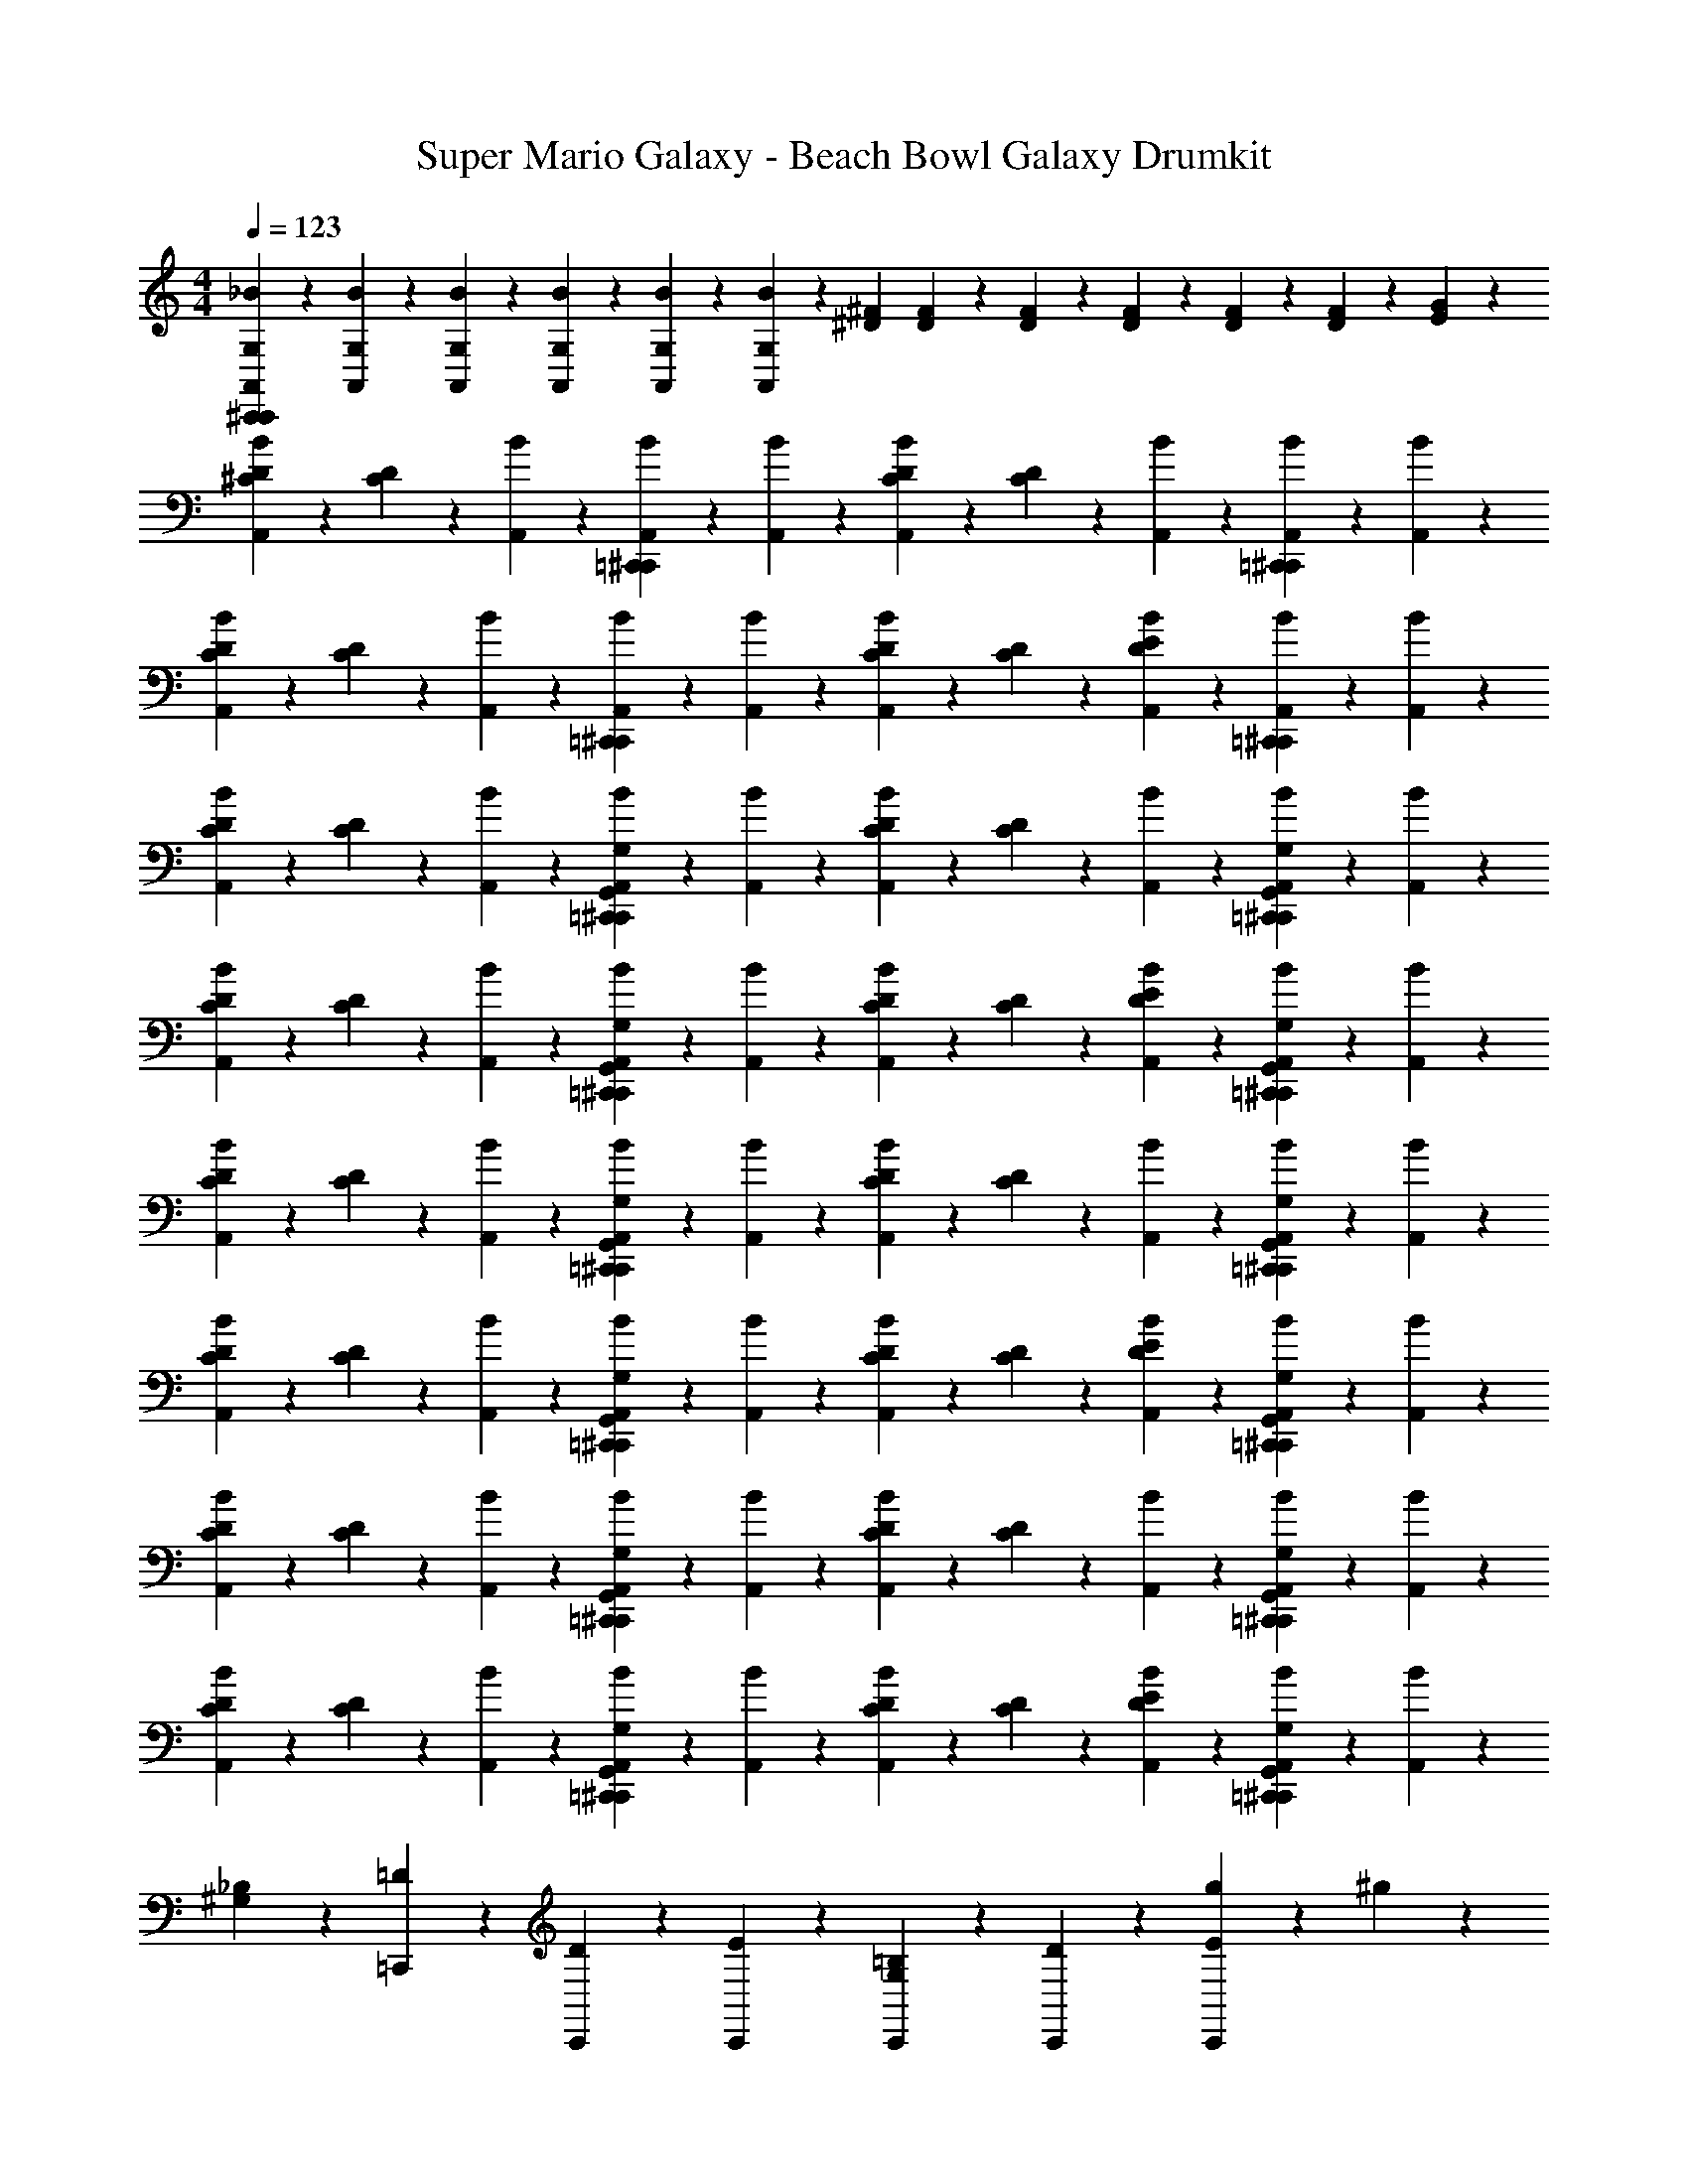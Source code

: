 X: 1
T: Super Mario Galaxy - Beach Bowl Galaxy Drumkit
Z: ABC Generated by Starbound Composer v0.8.7
L: 1/4
M: 4/4
Q: 1/4=123
K: C
[C,,/12^C,,/12A,,/12G,/12_B/12] z/6 [A,,/12G,/12B/12] z/6 [A,,/12G,/12B/12] z2/3 [A,,/12G,/12B/12] z5/12 [A,,/12G,/12B/12] z/6 [A,,/12G,/12B/12] z/12 [^D/12^F/12] [D/12F/12] z/6 [D/12F/12] z/6 [D/12F/12] z/6 [D/12F/12] z/6 [D/12F/12] z/6 [E/12G/12] z5/12 
[A,,/12^C/12D/12B/12] z/6 [C/12D/12] z/6 [A,,/12B/12] z5/12 [=C,,/12^C,,/12A,,/12B/12] z5/12 [A,,/12B/12] z5/12 [A,,/12C/12D/12B/12] z/6 [C/12D/12] z/6 [A,,/12B/12] z5/12 [=C,,/12^C,,/12A,,/12B/12] z5/12 [A,,/12B/12] z5/12 
[A,,/12C/12D/12B/12] z/6 [C/12D/12] z/6 [A,,/12B/12] z5/12 [=C,,/12^C,,/12A,,/12B/12] z5/12 [A,,/12B/12] z5/12 [A,,/12C/12D/12B/12] z/6 [C/12D/12] z/6 [A,,/12D/12E/12B/12] z5/12 [=C,,/12^C,,/12A,,/12B/12] z5/12 [A,,/12B/12] z5/12 
[A,,/12C/12D/12B/12] z/6 [C/12D/12] z/6 [A,,/12B/12] z5/12 [=C,,/12^C,,/12G,,/12A,,/12G,/12B/12] z5/12 [A,,/12B/12] z5/12 [A,,/12C/12D/12B/12] z/6 [C/12D/12] z/6 [A,,/12B/12] z5/12 [=C,,/12^C,,/12G,,/12A,,/12G,/12B/12] z5/12 [A,,/12B/12] z5/12 
[A,,/12C/12D/12B/12] z/6 [C/12D/12] z/6 [A,,/12B/12] z5/12 [=C,,/12^C,,/12G,,/12A,,/12G,/12B/12] z5/12 [A,,/12B/12] z5/12 [A,,/12C/12D/12B/12] z/6 [C/12D/12] z/6 [A,,/12D/12E/12B/12] z5/12 [=C,,/12^C,,/12G,,/12A,,/12G,/12B/12] z5/12 [A,,/12B/12] z5/12 
[A,,/12C/12D/12B/12] z/6 [C/12D/12] z/6 [A,,/12B/12] z5/12 [=C,,/12^C,,/12G,,/12A,,/12G,/12B/12] z5/12 [A,,/12B/12] z5/12 [A,,/12C/12D/12B/12] z/6 [C/12D/12] z/6 [A,,/12B/12] z5/12 [=C,,/12^C,,/12G,,/12A,,/12G,/12B/12] z5/12 [A,,/12B/12] z5/12 
[A,,/12C/12D/12B/12] z/6 [C/12D/12] z/6 [A,,/12B/12] z5/12 [=C,,/12^C,,/12G,,/12A,,/12G,/12B/12] z5/12 [A,,/12B/12] z5/12 [A,,/12C/12D/12B/12] z/6 [C/12D/12] z/6 [A,,/12D/12E/12B/12] z5/12 [=C,,/12^C,,/12G,,/12A,,/12G,/12B/12] z5/12 [A,,/12B/12] z5/12 
[A,,/12C/12D/12B/12] z/6 [C/12D/12] z/6 [A,,/12B/12] z5/12 [=C,,/12^C,,/12G,,/12A,,/12G,/12B/12] z5/12 [A,,/12B/12] z5/12 [A,,/12C/12D/12B/12] z/6 [C/12D/12] z/6 [A,,/12B/12] z5/12 [=C,,/12^C,,/12G,,/12A,,/12G,/12B/12] z5/12 [A,,/12B/12] z5/12 
[A,,/12C/12D/12B/12] z/6 [C/12D/12] z/6 [A,,/12B/12] z5/12 [=C,,/12^C,,/12G,,/12A,,/12G,/12B/12] z5/12 [A,,/12B/12] z5/12 [A,,/12C/12D/12B/12] z/6 [C/12D/12] z/6 [A,,/12D/12E/12B/12] z5/12 [=C,,/12^C,,/12G,,/12A,,/12G,/12B/12] z5/12 [A,,/12B/12] z5/12 
[^G,/12_B,/12] z/6 [=C,,/12=D/12] z5/12 [C,,/12D/12] z5/12 [C,,/12E/12] z2/3 [C,,/12G,/12=B,/12] z2/3 [C,,/12D/12] z5/12 [C,,/12E/12g/12] z5/12 ^g/12 z/6 
[C,,/12^C,,/12A,,/12=G,/12^G,/12_B,/12B/12] z2/3 [A,,/12=G,/12B/12] z5/12 [A,,/12G,/12B/12] z5/12 [A,,/12G,/12B/12] z/6 [A,,/12G,/12B/12] z/12 [^D/12F/12] [D/12F/12] z/6 [D/12F/12] z/6 [D/12F/12] z/6 [D/12F/12] z/6 [D/12F/12] z/6 [E/12G/12] z5/12 
[A,,/12C/12D/12B/12] z/6 [C/12D/12] z/6 [A,,/12B/12] z5/12 [=C,,/12^C,,/12G,,/12A,,/12G,/12B/12] z5/12 [A,,/12B/12] z5/12 [A,,/12C/12D/12B/12] z/6 [C/12D/12] z/6 [A,,/12B/12] z5/12 [=C,,/12^C,,/12G,,/12A,,/12G,/12B/12] z5/12 [A,,/12B/12] z5/12 
[A,,/12C/12D/12B/12] z/6 [C/12D/12] z/6 [A,,/12B/12] z5/12 [=C,,/12^C,,/12G,,/12A,,/12G,/12B/12] z5/12 [A,,/12B/12] z5/12 [A,,/12C/12D/12B/12] z/6 [C/12D/12] z/6 [A,,/12D/12E/12B/12] z5/12 [=C,,/12^C,,/12G,,/12A,,/12G,/12B/12] z5/12 [A,,/12B/12] z5/12 
[A,,/12C/12D/12B/12] z/6 [C/12D/12] z/6 [A,,/12B/12] z5/12 [=C,,/12^C,,/12G,,/12A,,/12G,/12B/12] z5/12 [A,,/12B/12] z5/12 [A,,/12C/12D/12B/12] z/6 [C/12D/12] z/6 [A,,/12B/12] z5/12 [=C,,/12^C,,/12G,,/12A,,/12G,/12B/12] z5/12 [A,,/12B/12] z5/12 
[A,,/12C/12D/12B/12] z/6 [C/12D/12] z/6 [A,,/12B/12] z5/12 [=C,,/12^C,,/12G,,/12A,,/12G,/12B/12] z5/12 [A,,/12B/12] z5/12 [A,,/12C/12D/12B/12] z/6 [C/12D/12] z/6 [A,,/12D/12E/12B/12] z5/12 [=C,,/12^C,,/12G,,/12A,,/12G,/12B/12] z5/12 [A,,/12B/12] z5/12 
[A,,/12C/12D/12B/12] z/6 [C/12D/12] z/6 [A,,/12B/12] z5/12 [=C,,/12^C,,/12G,,/12A,,/12G,/12B/12] z5/12 [A,,/12B/12] z5/12 [A,,/12C/12D/12B/12] z/6 [C/12D/12] z/6 [A,,/12B/12] z5/12 [=C,,/12^C,,/12G,,/12A,,/12G,/12B/12] z5/12 [A,,/12B/12] z5/12 
[A,,/12C/12D/12B/12] z/6 [C/12D/12] z/6 [A,,/12B/12] z5/12 [=C,,/12^C,,/12G,,/12A,,/12G,/12B/12] z5/12 [A,,/12B/12] z5/12 [A,,/12C/12D/12B/12] z/6 [C/12D/12] z/6 [A,,/12D/12E/12B/12] z5/12 [=C,,/12^C,,/12G,,/12A,,/12G,/12B/12] z5/12 [A,,/12B/12] z5/12 
[^G,/12B,/12] z/6 [=C,,/12=D/12] z5/12 [C,,/12D/12] z5/12 [C,,/12E/12] z2/3 [C,,/12G,/12=B,/12] z2/3 [C,,/12D/12] z5/12 [C,,/12E/12=g/12] z5/12 ^g/12 z/6 
[C,,/12^C,,/12A,,/12=G,/12^G,/12_B,/12B/12] z2/3 [A,,/12=G,/12B/12] z5/12 [A,,/12G,/12B/12] z5/12 [A,,/12G,/12B/12] z/6 [A,,/12G,/12B/12] z/12 [^D/12F/12] [D/12F/12] z/6 [D/12F/12] z/6 [D/12F/12] z/6 [D/12F/12] z/6 [D/12F/12] z/6 [E/12G/12] z5/12 
[A,,/12C/12D/12B/12] z5/12 [A,,/12B/12] z/6 [C/12D/12] A,,/12 z/12 [A,,/12C/12D/12B/12] z5/12 [A,,/12D/12E/12B/12] z/4 A,,/12 z/12 [A,,/12C/12D/12B/12] z5/12 [A,,/12B/12] z/6 [C/12D/12] A,,/12 z/12 [A,,/12C/12D/12B/12] z5/12 [A,,/12D/12E/12B/12] z/4 A,,/12 z/12 
[A,,/12C/12D/12B/12] z5/12 [A,,/12B/12] z/6 [C/12D/12] A,,/12 z/12 [A,,/12C/12D/12B/12] z5/12 [A,,/12D/12E/12B/12] z/4 A,,/12 z/12 [A,,/12C/12D/12B/12] z5/12 [A,,/12B/12] z/6 [C/12D/12] A,,/12 z/12 [A,,/12C/12D/12B/12] z5/12 [A,,/12D/12E/12B/12] z/4 A,,/12 z/12 
[A,,/12C/12D/12B/12] z5/12 [A,,/12B/12] z/6 [C/12D/12] A,,/12 z/12 [A,,/12C/12D/12B/12] z5/12 [A,,/12D/12E/12B/12] z/4 A,,/12 z/12 [A,,/12C/12D/12B/12] z5/12 [A,,/12B/12] z/6 [C/12D/12] A,,/12 z/12 [A,,/12C/12D/12B/12] z5/12 [A,,/12D/12E/12B/12] z/4 A,,/12 z/12 
[=C,,/12^C,,/12G,,/12A,,/12G,/12^G,/12B,/12B/12=g/12] z/4 [G,,/12A,,/12=G,/12B/12^g/12] z/4 [G,,/12A,,/12G,/12B/12g/12] z/4 [=C,,/12^C,,/12G,,/12A,,/12G,/12B/12=g/12] z/4 [G,,/12A,,/12G,/12B/12^g/12] z/4 [G,,/12A,,/12G,/12B/12g/12] z/4 [=C,,/12^C,,/12G,,/12A,,/12G,/12B/12=g/12] z/6 [G,,/12A,,/12G,/12B/12^g/12] z/6 [G,,/12B/12g/12] z/6 [=C,,/12^C,,/12G,,/12A,,/12F,/12G,/12B/12=g/12] z7/6 
[A,,/12C/12D/12B/12] z5/12 [A,,/12B/12] z/6 [C/12D/12] A,,/12 z/12 [A,,/12C/12D/12B/12] z5/12 [A,,/12D/12E/12B/12] z/4 A,,/12 z/12 [A,,/12C/12D/12B/12] z5/12 [A,,/12B/12] z/6 [C/12D/12] A,,/12 z/12 [A,,/12C/12D/12B/12] z5/12 [A,,/12D/12E/12B/12] z/4 A,,/12 z/12 
[G,,/12A,,/12D,/12G,/12^G,/12B,/12B/12] z2/3 [G,,/12A,,/12D,/12=G,/12^G,/12B,/12B/12] z2/3 [G,,/12A,,/12D,/12F,/12=G,/12^G,/12B,/12B/12] z5/12 [G,,/12A,,/12B/12] z/12 [^D,/12D/12F/12] [D,/12D/12F/12] z/6 [G,,/12A,,/12D,/12D/12F/12B/12] z/6 [D,/12D/12F/12] z/6 [G,,/12A,,/12D,/12=G,/12D/12F/12B/12] z/6 [D,/12D/12F/12] z/6 [G,,/12A,,/12^C,/12E/12G/12B/12] z5/12 
[A,,/12C/12D/12B/12] z5/12 [A,,/12B/12] z/6 [C/12D/12] A,,/12 z/12 [A,,/12C/12D/12B/12] z5/12 [A,,/12D/12E/12B/12] z/4 A,,/12 z/12 [A,,/12C/12D/12B/12] z5/12 [A,,/12B/12] z/6 [C/12D/12] A,,/12 z/12 [A,,/12C/12D/12B/12] z5/12 [A,,/12D/12E/12B/12] z/4 A,,/12 z/12 
[=C,,/12^C,,/12A,,/12G,/12^G,/12B,/12B/12] z2/3 [A,,/12=G,/12B/12] z5/12 [A,,/12G,/12B/12] z5/12 [A,,/12G,/12B/12] z/6 [A,,/12G,/12B/12] z/12 [D/12F/12] [D/12F/12] z/6 [D/12F/12] z/6 [D/12F/12] z/6 [D/12F/12] z/6 [D/12F/12] z/6 [E/12G/12] z5/12 
[A,,/12C/12D/12B/12] z5/12 [A,,/12B/12] z/6 [C/12D/12] A,,/12 z/12 [A,,/12C/12D/12B/12] z/6 D/12 A,,/12 z/12 [A,,/12D/12E/12B/12] z/6 D/12 A,,/12 z/12 [A,,/12C/12D/12B/12] z5/12 [A,,/12B/12] z/6 [C/12D/12] A,,/12 z/12 [A,,/12C/12D/12B/12] z/6 D/12 A,,/12 z/12 [A,,/12D/12E/12B/12] z/6 D/12 A,,/12 z/12 
[A,,/12C/12D/12B/12] z5/12 [A,,/12B/12] z/6 [C/12D/12] A,,/12 z/12 [A,,/12C/12D/12B/12] z/6 D/12 A,,/12 z/12 [A,,/12D/12E/12B/12] z/6 D/12 A,,/12 z/12 [A,,/12C/12D/12B/12] z5/12 [A,,/12B/12] z/6 [C/12D/12] A,,/12 z/12 [A,,/12C/12D/12B/12] z/6 D/12 A,,/12 z/12 [A,,/12D/12E/12B/12] z/6 D/12 A,,/12 z/12 
[A,,/12C/12D/12B/12] z5/12 [A,,/12B/12] z/6 [C/12D/12] A,,/12 z/12 [A,,/12C/12D/12B/12] z/6 D/12 A,,/12 z/12 [A,,/12D/12E/12B/12] z/6 D/12 A,,/12 z/12 [A,,/12C/12D/12B/12] z5/12 [A,,/12B/12] z/6 [C/12D/12] A,,/12 z/12 [A,,/12C/12D/12B/12] z/6 D/12 A,,/12 z/12 [A,,/12D/12E/12B/12] z/6 D/12 A,,/12 z/12 
[=C,,/12^C,,/12G,,/12A,,/12G,/12^G,/12B,/12B/12g/12] z/4 [G,,/12A,,/12=G,/12B/12^g/12] z/4 [G,,/12A,,/12G,/12B/12g/12] z/4 [=C,,/12^C,,/12G,,/12A,,/12G,/12B/12=g/12] z/4 [G,,/12A,,/12G,/12B/12^g/12] z/4 [G,,/12A,,/12G,/12B/12g/12] z/4 [=C,,/12^C,,/12G,,/12A,,/12G,/12B/12=g/12] z/6 [G,,/12A,,/12G,/12B/12^g/12] z/6 [G,,/12B/12g/12] z/6 [=C,,/12^C,,/12G,,/12A,,/12F,/12G,/12B/12=g/12] z7/6 
[A,,/12C/12D/12B/12] z5/12 [A,,/12B/12] z/6 [C/12D/12] A,,/12 z/12 [A,,/12C/12D/12B/12] z/6 D/12 A,,/12 z/12 [A,,/12D/12E/12B/12] z/6 D/12 A,,/12 z/12 [A,,/12C/12D/12B/12] z5/12 [A,,/12B/12] z/6 [C/12D/12] A,,/12 z/12 [A,,/12C/12D/12B/12] z/6 D/12 A,,/12 z/12 [A,,/12D/12E/12B/12] z/6 D/12 A,,/12 z/12 
[G,,/12A,,/12=D,/12G,/12^G,/12B,/12B/12] z2/3 [G,,/12A,,/12D,/12=G,/12^G,/12B,/12B/12] z2/3 [G,,/12A,,/12D,/12F,/12=G,/12^G,/12B,/12B/12] z5/12 [G,,/12A,,/12B/12] z/12 [^D,/12D/12F/12] [D,/12D/12F/12] z/6 [G,,/12A,,/12D,/12D/12F/12B/12] z/6 [D,/12D/12F/12] z/6 [G,,/12A,,/12D,/12=G,/12D/12F/12B/12] z/6 [D,/12D/12F/12] z/6 [G,,/12A,,/12C,/12E/12G/12B/12] z5/12 
[A,,/12C/12D/12B/12] z5/12 [A,,/12B/12] z/6 [C/12D/12] A,,/12 z/12 [A,,/12C/12D/12B/12] z/6 D/12 A,,/12 z/12 [A,,/12D/12E/12B/12] z/6 D/12 A,,/12 z/12 [A,,/12C/12D/12B/12] z5/12 [A,,/12B/12] z/6 [C/12D/12] A,,/12 z/12 [A,,/12C/12D/12B/12] z/6 D/12 A,,/12 z/12 [A,,/12D/12E/12B/12] z/6 D/12 A,,/12 z/12 
[A,,/12C/12D/12B/12] z5/12 [A,,/12B/12] z/6 [C/12D/12] A,,/12 z/12 [A,,/12C/12D/12B/12] z/6 D/12 A,,/12 z/12 [A,,/12D/12E/12B/12] z/6 D/12 A,,/12 z/12 [A,,/12B/12] z/4 [C/12D/12] z/12 [A,,/12B/12] z/12 [C/12D/12] z/12 A,,/12 z/12 [A,,/12C/12D/12B/12] z/6 D/12 A,,/12 z/12 [A,,/12D/12E/12B/12] z/6 D/12 A,,/12 z/12 
[A,,/12C/12D/12B/12] z5/12 [A,,/12B/12] z/6 [C/12D/12] A,,/12 z/12 [A,,/12C/12D/12B/12] z/6 D/12 A,,/12 z/12 [A,,/12D/12E/12B/12] z/6 D/12 A,,/12 z/12 [A,,/12C/12D/12B/12] z5/12 [A,,/12B/12] z/6 [C/12D/12] A,,/12 z/12 [A,,/12C/12D/12B/12] z/6 D/12 A,,/12 z/12 [A,,/12D/12E/12B/12] z/6 D/12 A,,/12 z/12 
[G,,/12A,,/12=D,/12G,/12^G,/12B,/12] z5/12 [G,,/12A,,/12c/12^g/12] z5/12 [G,,/12A,,/12] z/6 [c/12=g/12] z/6 [G,,/12A,,/12c/12g/12] z/6 ^g/12 z/6 [G,,/12A,,/12D,/12=G,/12^G,/12B,/12] z5/12 [G,,/12A,,/12c/12g/12] z5/12 [G,,/12A,,/12] z/6 [c/12=g/12] z/6 [G,,/12A,,/12c/12g/12] z/6 ^g/12 z/6 
[=C,,/12^C,,/12G,,/12A,,/12=G,/12^G,/12B,/12g/12D,/12B/12] z/6 [A,,/12=G,/12B/12] z/6 [A,,/12G,/12B/12c/12=g/12] z2/3 [A,,/12G,/12B/12c/12g/12] z5/12 [A,,/12G,/12B/12c/12g/12] z/6 [G,,/12A,,/12F,/12G,/12B/12c/12g/12] z/12 [D/12F/12] [D/12F/12] z/6 [D/12F/12] z/6 [D/12F/12] z/6 [D/12F/12] z/6 [D/12F/12] z/6 [F,/12E/12G/12] z5/12 
[A,,/12C/12D/12B/12] z/6 [C/12D/12] z/6 [A,,/12B/12] z5/12 [=C,,/12^C,,/12A,,/12B/12] z5/12 [A,,/12B/12] z5/12 [A,,/12C/12D/12B/12] z/6 [C/12D/12] z/6 [A,,/12B/12] z5/12 [=C,,/12^C,,/12A,,/12B/12] z5/12 [A,,/12B/12] z5/12 
[A,,/12C/12D/12B/12] z/6 [C/12D/12] z/6 [A,,/12B/12] z5/12 [=C,,/12^C,,/12A,,/12B/12] z5/12 [A,,/12B/12] z5/12 [A,,/12C/12D/12B/12] z/6 [C/12D/12] z/6 [A,,/12D/12E/12B/12] z5/12 [=C,,/12^C,,/12A,,/12B/12] z5/12 [A,,/12B/12] z5/12 
[A,,/12C/12D/12B/12] z/6 [C/12D/12] z/6 [A,,/12B/12] z5/12 [=C,,/12^C,,/12G,,/12A,,/12G,/12B/12] z5/12 [A,,/12B/12] z5/12 [A,,/12C/12D/12B/12] z/6 [C/12D/12] z/6 [A,,/12B/12] z5/12 [=C,,/12^C,,/12G,,/12A,,/12G,/12B/12] z5/12 [A,,/12B/12] z5/12 
[A,,/12C/12D/12B/12] z/6 [C/12D/12] z/6 [A,,/12B/12] z5/12 [=C,,/12^C,,/12G,,/12A,,/12G,/12B/12] z5/12 [A,,/12B/12] z5/12 [A,,/12C/12D/12B/12] z/6 [C/12D/12] z/6 [A,,/12D/12E/12B/12] z5/12 [=C,,/12^C,,/12G,,/12A,,/12G,/12B/12] z5/12 [A,,/12B/12] z5/12 
[A,,/12C/12D/12B/12] z/6 [C/12D/12] z/6 [A,,/12B/12] z5/12 [=C,,/12^C,,/12G,,/12A,,/12G,/12B/12] z5/12 [A,,/12B/12] z5/12 [A,,/12C/12D/12B/12] z/6 [C/12D/12] z/6 [A,,/12B/12] z5/12 [=C,,/12^C,,/12G,,/12A,,/12G,/12B/12] z5/12 [A,,/12B/12] z5/12 
[A,,/12C/12D/12B/12] z/6 [C/12D/12] z/6 [A,,/12B/12] z5/12 [=C,,/12^C,,/12G,,/12A,,/12G,/12B/12] z5/12 [A,,/12B/12] z5/12 [A,,/12C/12D/12B/12] z/6 [C/12D/12] z/6 [A,,/12D/12E/12B/12] z5/12 [=C,,/12^C,,/12G,,/12A,,/12G,/12B/12] z5/12 [A,,/12B/12] z5/12 
[A,,/12C/12D/12B/12] z/6 [C/12D/12] z/6 [A,,/12B/12] z5/12 [=C,,/12^C,,/12G,,/12A,,/12G,/12B/12] z5/12 [A,,/12B/12] z5/12 [A,,/12C/12D/12B/12] z/6 [C/12D/12] z/6 [A,,/12B/12] z5/12 [=C,,/12^C,,/12G,,/12A,,/12G,/12B/12] z5/12 [A,,/12B/12] z5/12 
[A,,/12C/12D/12B/12] z/6 [C/12D/12] z/6 [A,,/12B/12] z5/12 [=C,,/12^C,,/12G,,/12A,,/12G,/12B/12] z5/12 [A,,/12B/12] z5/12 [A,,/12C/12D/12B/12] z/6 [C/12D/12] z/6 [A,,/12D/12E/12B/12] z5/12 [=C,,/12^C,,/12G,,/12A,,/12G,/12B/12] z5/12 [A,,/12B/12] z5/12 
[^G,/12B,/12] z/6 [=C,,/12=D/12] z5/12 [C,,/12D/12] z5/12 [C,,/12E/12] z2/3 [C,,/12G,/12=B,/12] z2/3 [C,,/12D/12] z5/12 [C,,/12E/12g/12] z5/12 ^g/12 z/6 
[C,,/12^C,,/12A,,/12=G,/12^G,/12_B,/12B/12] z2/3 [A,,/12=G,/12B/12] z5/12 [A,,/12G,/12B/12] z5/12 [A,,/12G,/12B/12] z/6 [A,,/12G,/12B/12] z/12 [^D/12F/12] [D/12F/12] z/6 [D/12F/12] z/6 [D/12F/12] z/6 [D/12F/12] z/6 [D/12F/12] z/6 [E/12G/12] z5/12 
[A,,/12C/12D/12B/12] z/6 [C/12D/12] z/6 [A,,/12B/12] z5/12 [=C,,/12^C,,/12G,,/12A,,/12G,/12B/12] z5/12 [A,,/12B/12] z5/12 [A,,/12C/12D/12B/12] z/6 [C/12D/12] z/6 [A,,/12B/12] z5/12 [=C,,/12^C,,/12G,,/12A,,/12G,/12B/12] z5/12 [A,,/12B/12] z5/12 
[A,,/12C/12D/12B/12] z/6 [C/12D/12] z/6 [A,,/12B/12] z5/12 [=C,,/12^C,,/12G,,/12A,,/12G,/12B/12] z5/12 [A,,/12B/12] z5/12 [A,,/12C/12D/12B/12] z/6 [C/12D/12] z/6 [A,,/12D/12E/12B/12] z5/12 [=C,,/12^C,,/12G,,/12A,,/12G,/12B/12] z5/12 [A,,/12B/12] z5/12 
[A,,/12C/12D/12B/12] z/6 [C/12D/12] z/6 [A,,/12B/12] z5/12 [=C,,/12^C,,/12G,,/12A,,/12G,/12B/12] z5/12 [A,,/12B/12] z5/12 [A,,/12C/12D/12B/12] z/6 [C/12D/12] z/6 [A,,/12B/12] z5/12 [=C,,/12^C,,/12G,,/12A,,/12G,/12B/12] z5/12 [A,,/12B/12] z5/12 
[A,,/12C/12D/12B/12] z/6 [C/12D/12] z/6 [A,,/12B/12] z5/12 [=C,,/12^C,,/12G,,/12A,,/12G,/12B/12] z5/12 [A,,/12B/12] z5/12 [A,,/12C/12D/12B/12] z/6 [C/12D/12] z/6 [A,,/12D/12E/12B/12] z5/12 [=C,,/12^C,,/12G,,/12A,,/12G,/12B/12] z5/12 [A,,/12B/12] z5/12 
[A,,/12C/12D/12B/12] z/6 [C/12D/12] z/6 [A,,/12B/12] z5/12 [=C,,/12^C,,/12G,,/12A,,/12G,/12B/12] z5/12 [A,,/12B/12] z5/12 [A,,/12C/12D/12B/12] z/6 [C/12D/12] z/6 [A,,/12B/12] z5/12 [=C,,/12^C,,/12G,,/12A,,/12G,/12B/12] z5/12 [A,,/12B/12] z5/12 
[A,,/12C/12D/12B/12] z/6 [C/12D/12] z/6 [A,,/12B/12] z5/12 [=C,,/12^C,,/12G,,/12A,,/12G,/12B/12] z5/12 [A,,/12B/12] z5/12 [A,,/12C/12D/12B/12] z/6 [C/12D/12] z/6 [A,,/12D/12E/12B/12] z5/12 [=C,,/12^C,,/12G,,/12A,,/12G,/12B/12] z5/12 [A,,/12B/12] z5/12 
[^G,/12B,/12] z/6 [=C,,/12=D/12] z5/12 [C,,/12D/12] z5/12 [C,,/12E/12] z2/3 [C,,/12G,/12=B,/12] z2/3 [C,,/12D/12] z5/12 [C,,/12E/12=g/12] z5/12 ^g/12 z/6 
[C,,/12^C,,/12A,,/12=G,/12^G,/12_B,/12B/12] z2/3 [A,,/12=G,/12B/12] z5/12 [A,,/12G,/12B/12] z5/12 [A,,/12G,/12B/12] z/6 [A,,/12G,/12B/12] z/12 [^D/12F/12] [D/12F/12] z/6 [D/12F/12] z/6 [D/12F/12] z/6 [D/12F/12] z/6 [D/12F/12] z/6 [E/12G/12] z5/12 
[A,,/12C/12D/12B/12] z5/12 [A,,/12B/12] z/6 [C/12D/12] A,,/12 z/12 [A,,/12C/12D/12B/12] z5/12 [A,,/12D/12E/12B/12] z/4 A,,/12 z/12 [A,,/12C/12D/12B/12] z5/12 [A,,/12B/12] z/6 [C/12D/12] A,,/12 z/12 [A,,/12C/12D/12B/12] z5/12 [A,,/12D/12E/12B/12] z/4 A,,/12 z/12 
[A,,/12C/12D/12B/12] z5/12 [A,,/12B/12] z/6 [C/12D/12] A,,/12 z/12 [A,,/12C/12D/12B/12] z5/12 [A,,/12D/12E/12B/12] z/4 A,,/12 z/12 [A,,/12C/12D/12B/12] z5/12 [A,,/12B/12] z/6 [C/12D/12] A,,/12 z/12 [A,,/12C/12D/12B/12] z5/12 [A,,/12D/12E/12B/12] z/4 A,,/12 z/12 
[A,,/12C/12D/12B/12] z5/12 [A,,/12B/12] z/6 [C/12D/12] A,,/12 z/12 [A,,/12C/12D/12B/12] z5/12 [A,,/12D/12E/12B/12] z/4 A,,/12 z/12 [A,,/12C/12D/12B/12] z5/12 [A,,/12B/12] z/6 [C/12D/12] A,,/12 z/12 [A,,/12C/12D/12B/12] z5/12 [A,,/12D/12E/12B/12] z/4 A,,/12 z/12 
[=C,,/12^C,,/12G,,/12A,,/12G,/12^G,/12B,/12B/12=g/12] z/4 [G,,/12A,,/12=G,/12B/12^g/12] z/4 [G,,/12A,,/12G,/12B/12g/12] z/4 [=C,,/12^C,,/12G,,/12A,,/12G,/12B/12=g/12] z/4 [G,,/12A,,/12G,/12B/12^g/12] z/4 [G,,/12A,,/12G,/12B/12g/12] z/4 [=C,,/12^C,,/12G,,/12A,,/12G,/12B/12=g/12] z/6 [G,,/12A,,/12G,/12B/12^g/12] z/6 [G,,/12B/12g/12] z/6 [=C,,/12^C,,/12G,,/12A,,/12F,/12G,/12B/12=g/12] z7/6 
[A,,/12C/12D/12B/12] z5/12 [A,,/12B/12] z/6 [C/12D/12] A,,/12 z/12 [A,,/12C/12D/12B/12] z5/12 [A,,/12D/12E/12B/12] z/4 A,,/12 z/12 [A,,/12C/12D/12B/12] z5/12 [A,,/12B/12] z/6 [C/12D/12] A,,/12 z/12 [A,,/12C/12D/12B/12] z5/12 [A,,/12D/12E/12B/12] z/4 A,,/12 z/12 
[G,,/12A,,/12D,/12G,/12^G,/12B,/12B/12] z2/3 [G,,/12A,,/12D,/12=G,/12^G,/12B,/12B/12] z2/3 [G,,/12A,,/12D,/12F,/12=G,/12^G,/12B,/12B/12] z5/12 [G,,/12A,,/12B/12] z/12 [^D,/12D/12F/12] [D,/12D/12F/12] z/6 [G,,/12A,,/12D,/12D/12F/12B/12] z/6 [D,/12D/12F/12] z/6 [G,,/12A,,/12D,/12=G,/12D/12F/12B/12] z/6 [D,/12D/12F/12] z/6 [G,,/12A,,/12C,/12E/12G/12B/12] z5/12 
[A,,/12C/12D/12B/12] z5/12 [A,,/12B/12] z/6 [C/12D/12] A,,/12 z/12 [A,,/12C/12D/12B/12] z5/12 [A,,/12D/12E/12B/12] z/4 A,,/12 z/12 [A,,/12C/12D/12B/12] z5/12 [A,,/12B/12] z/6 [C/12D/12] A,,/12 z/12 [A,,/12C/12D/12B/12] z5/12 [A,,/12D/12E/12B/12] z/4 A,,/12 z/12 
[=C,,/12^C,,/12A,,/12G,/12^G,/12B,/12B/12] z2/3 [A,,/12=G,/12B/12] z5/12 [A,,/12G,/12B/12] z5/12 [A,,/12G,/12B/12] z/6 [A,,/12G,/12B/12] z/12 [D/12F/12] [D/12F/12] z/6 [D/12F/12] z/6 [D/12F/12] z/6 [D/12F/12] z/6 [D/12F/12] z/6 [E/12G/12] z5/12 
[A,,/12C/12D/12B/12] z5/12 [A,,/12B/12] z/6 [C/12D/12] A,,/12 z/12 [A,,/12C/12D/12B/12] z/6 D/12 A,,/12 z/12 [A,,/12D/12E/12B/12] z/6 D/12 A,,/12 z/12 [A,,/12C/12D/12B/12] z5/12 [A,,/12B/12] z/6 [C/12D/12] A,,/12 z/12 [A,,/12C/12D/12B/12] z/6 D/12 A,,/12 z/12 [A,,/12D/12E/12B/12] z/6 D/12 A,,/12 z/12 
[A,,/12C/12D/12B/12] z5/12 [A,,/12B/12] z/6 [C/12D/12] A,,/12 z/12 [A,,/12C/12D/12B/12] z/6 D/12 A,,/12 z/12 [A,,/12D/12E/12B/12] z/6 D/12 A,,/12 z/12 [A,,/12C/12D/12B/12] z5/12 [A,,/12B/12] z/6 [C/12D/12] A,,/12 z/12 [A,,/12C/12D/12B/12] z/6 D/12 A,,/12 z/12 [A,,/12D/12E/12B/12] z/6 D/12 A,,/12 z/12 
[A,,/12C/12D/12B/12] z5/12 [A,,/12B/12] z/6 [C/12D/12] A,,/12 z/12 [A,,/12C/12D/12B/12] z/6 D/12 A,,/12 z/12 [A,,/12D/12E/12B/12] z/6 D/12 A,,/12 z/12 [A,,/12C/12D/12B/12] z5/12 [A,,/12B/12] z/6 [C/12D/12] A,,/12 z/12 [A,,/12C/12D/12B/12] z/6 D/12 A,,/12 z/12 [A,,/12D/12E/12B/12] z/6 D/12 A,,/12 z/12 
[=C,,/12^C,,/12G,,/12A,,/12G,/12^G,/12B,/12B/12g/12] z/4 [G,,/12A,,/12=G,/12B/12^g/12] z/4 [G,,/12A,,/12G,/12B/12g/12] z/4 [=C,,/12^C,,/12G,,/12A,,/12G,/12B/12=g/12] z/4 [G,,/12A,,/12G,/12B/12^g/12] z/4 [G,,/12A,,/12G,/12B/12g/12] z/4 [=C,,/12^C,,/12G,,/12A,,/12G,/12B/12=g/12] z/6 [G,,/12A,,/12G,/12B/12^g/12] z/6 [G,,/12B/12g/12] z/6 [=C,,/12^C,,/12G,,/12A,,/12F,/12G,/12B/12=g/12] z7/6 
[A,,/12C/12D/12B/12] z5/12 [A,,/12B/12] z/6 [C/12D/12] A,,/12 z/12 [A,,/12C/12D/12B/12] z/6 D/12 A,,/12 z/12 [A,,/12D/12E/12B/12] z/6 D/12 A,,/12 z/12 [A,,/12C/12D/12B/12] z5/12 [A,,/12B/12] z/6 [C/12D/12] A,,/12 z/12 [A,,/12C/12D/12B/12] z/6 D/12 A,,/12 z/12 [A,,/12D/12E/12B/12] z/6 D/12 A,,/12 z/12 
[G,,/12A,,/12=D,/12G,/12^G,/12B,/12B/12] z2/3 [G,,/12A,,/12D,/12=G,/12^G,/12B,/12B/12] z2/3 [G,,/12A,,/12D,/12F,/12=G,/12^G,/12B,/12B/12] z5/12 [G,,/12A,,/12B/12] z/12 [^D,/12D/12F/12] [D,/12D/12F/12] z/6 [G,,/12A,,/12D,/12D/12F/12B/12] z/6 [D,/12D/12F/12] z/6 [G,,/12A,,/12D,/12=G,/12D/12F/12B/12] z/6 [D,/12D/12F/12] z/6 [G,,/12A,,/12C,/12E/12G/12B/12] z5/12 
[A,,/12C/12D/12B/12] z5/12 [A,,/12B/12] z/6 [C/12D/12] A,,/12 z/12 [A,,/12C/12D/12B/12] z/6 D/12 A,,/12 z/12 [A,,/12D/12E/12B/12] z/6 D/12 A,,/12 z/12 [A,,/12C/12D/12B/12] z5/12 [A,,/12B/12] z/6 [C/12D/12] A,,/12 z/12 [A,,/12C/12D/12B/12] z/6 D/12 A,,/12 z/12 [A,,/12D/12E/12B/12] z/6 D/12 A,,/12 z/12 
[A,,/12C/12D/12B/12] z5/12 [A,,/12B/12] z/6 [C/12D/12] A,,/12 z/12 [A,,/12C/12D/12B/12] z/6 D/12 A,,/12 z/12 [A,,/12D/12E/12B/12] z/6 D/12 A,,/12 z/12 [A,,/12B/12] z/4 [C/12D/12] z/12 [A,,/12B/12] z/12 [C/12D/12] z/12 A,,/12 z/12 [A,,/12C/12D/12B/12] z/6 D/12 A,,/12 z/12 [A,,/12D/12E/12B/12] z/6 D/12 A,,/12 z/12 
[A,,/12C/12D/12B/12] z5/12 [A,,/12B/12] z/6 [C/12D/12] A,,/12 z/12 [A,,/12C/12D/12B/12] z/6 D/12 A,,/12 z/12 [A,,/12D/12E/12B/12] z/6 D/12 A,,/12 z/12 [A,,/12C/12D/12B/12] z5/12 [A,,/12B/12] z/6 [C/12D/12] A,,/12 z/12 [A,,/12C/12D/12B/12] z/6 D/12 A,,/12 z/12 [A,,/12D/12E/12B/12] z/6 D/12 A,,/12 z/12 
[G,,/12A,,/12=D,/12G,/12^G,/12B,/12] z5/12 [G,,/12A,,/12c/12^g/12] z5/12 [G,,/12A,,/12] z/6 [c/12=g/12] z/6 [G,,/12A,,/12c/12g/12] z/6 ^g/12 z/6 [G,,/12A,,/12D,/12=G,/12^G,/12B,/12] z5/12 [G,,/12A,,/12c/12g/12] z5/12 [G,,/12A,,/12] z/6 [c/12=g/12] z/6 [G,,/12A,,/12c/12g/12] z/6 ^g/12 z/6 
[=C,,/12^C,,/12G,,/12A,,/12=G,/12^G,/12B,/12g/12D,/12B/12] z/6 [A,,/12=G,/12B/12] z/6 [A,,/12G,/12B/12c/12=g/12] z2/3 [A,,/12G,/12B/12c/12g/12] z5/12 [A,,/12G,/12B/12c/12g/12] z/6 [G,,/12A,,/12F,/12G,/12B/12c/12g/12] z/12 [D/12F/12] [D/12F/12] z/6 [D/12F/12] z/6 [D/12F/12] z/6 [D/12F/12] z/6 [D/12F/12] z/6 [F,/12E/12G/12] 

